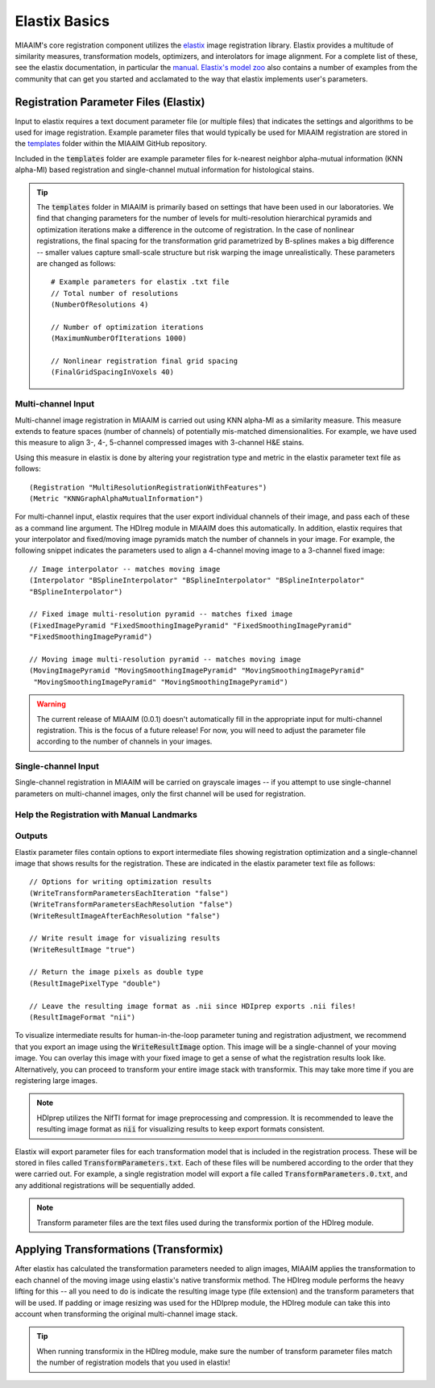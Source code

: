 Elastix Basics
==============
MIAAIM's core registration component utilizes the `elastix <https://elastix.lumc.nl>`_
image registration library. Elastix provides a multitude of similarity measures,
transformation models, optimizers, and interolators for image alignment.
For a complete list of these, see the elastix documentation, in particular the
`manual <https://github.com/SuperElastix/elastix/wiki/Documentation>`_. `Elastix's
model zoo <https://elastix.lumc.nl/modelzoo/>`_ also contains a number of
examples from the community that can get you started and acclamated to the way
that elastix implements user's parameters.

Registration Parameter Files (Elastix)
^^^^^^^^^^^^^^^^^^^^^^^^^^^^^^^^^^^^^^
Input to elastix requires a text document parameter file (or multiple files) that indicates
the settings and algorithms to be used for image registration. Example parameter
files that would typically be used for MIAAIM registration are stored in the
`templates <https://github.com/JoshuaHess12/miaaim/tree/master/templates>`_
folder within the MIAAIM GitHub repository.

Included in the :code:`templates` folder are example parameter files for k-nearest neighbor
alpha-mutual information (KNN alpha-MI) based registration and single-channel
mutual information for histological stains.

.. tip::
  The :code:`templates` folder in MIAAIM is primarily based on settings that have
  been used in our laboratories. We find that changing parameters for the number of
  levels for multi-resolution hierarchical pyramids and optimization iterations
  make a difference in the outcome of registration. In the case of nonlinear
  registrations, the final spacing for the transformation grid parametrized by
  B-splines makes a big difference -- smaller values capture small-scale
  structure but risk warping the image unrealistically. These parameters are changed
  as follows::

    # Example parameters for elastix .txt file
    // Total number of resolutions
    (NumberOfResolutions 4)

    // Number of optimization iterations
    (MaximumNumberOfIterations 1000)

    // Nonlinear registration final grid spacing
    (FinalGridSpacingInVoxels 40)

Multi-channel Input
-------------------
Multi-channel image registration in MIAAIM is carried out using KNN alpha-MI
as a similarity measure. This measure extends to feature spaces (number of channels)
of potentially mis-matched dimensionalities. For example, we have used this measure
to align 3-, 4-, 5-channel compressed images with 3-channel H&E stains.

Using this measure in elastix is done by altering your registration type and
metric in the elastix parameter text file as follows::

  (Registration "MultiResolutionRegistrationWithFeatures")
  (Metric "KNNGraphAlphaMutualInformation")

For multi-channel input, elastix requires that the user export individual channels
of their image, and pass each of these as a command line argument. The HDIreg module
in MIAAIM does this automatically. In addition, elastix requires that your interpolator and
fixed/moving image pyramids match the number of channels in your image. For example,
the following snippet indicates the parameters used to align a 4-channel moving image
to a 3-channel fixed image::

  // Image interpolator -- matches moving image
  (Interpolator "BSplineInterpolator" "BSplineInterpolator" "BSplineInterpolator"
  "BSplineInterpolator")

  // Fixed image multi-resolution pyramid -- matches fixed image
  (FixedImagePyramid "FixedSmoothingImagePyramid" "FixedSmoothingImagePyramid"
  "FixedSmoothingImagePyramid")

  // Moving image multi-resolution pyramid -- matches moving image
  (MovingImagePyramid "MovingSmoothingImagePyramid" "MovingSmoothingImagePyramid"
   "MovingSmoothingImagePyramid" "MovingSmoothingImagePyramid")


.. warning::
  The current release of MIAAIM (0.0.1) doesn't automatically fill in the
  appropriate input for multi-channel registration. This is the focus of a future
  release! For now, you will need to adjust the parameter file according to the
  number of channels in your images.

Single-channel Input
--------------------
Single-channel registration in MIAAIM will be carried on grayscale images -- if
you attempt to use single-channel parameters on multi-channel images, only the
first channel will be used for registration.

Help the Registration with Manual Landmarks
-------------------------------------------

Outputs
-------
Elastix parameter files contain options to export intermediate files showing
registration optimization and a single-channel image that shows results for the
registration. These are indicated in the elastix parameter text file as follows::

  // Options for writing optimization results
  (WriteTransformParametersEachIteration "false")
  (WriteTransformParametersEachResolution "false")
  (WriteResultImageAfterEachResolution "false")

  // Write result image for visualizing results
  (WriteResultImage "true")

  // Return the image pixels as double type
  (ResultImagePixelType "double")

  // Leave the resulting image format as .nii since HDIprep exports .nii files!
  (ResultImageFormat "nii")

To visualize intermediate results for human-in-the-loop parameter tuning and
registration adjustment, we recommend that you export an image using the :code:`WriteResultImage`
option. This image will be a single-channel of your moving image.
You can overlay this image with your fixed image to get a sense of what the registration
results look like. Alternatively, you can proceed to transform your entire image stack
with transformix. This may take more time if you are registering large images.

.. note::
  HDIprep utilizes the NIfTI format for image preprocessing and compression. It is
  recommended to leave the resulting image format as :code:`nii` for visualizing
  results to keep export formats consistent.

Elastix will export parameter files for each transformation model that is included
in the registration process. These will be stored in files called
:code:`TransformParameters.txt`. Each of these files will be numbered according to
the order that they were carried out. For example, a single registration model will
export a file called :code:`TransformParameters.0.txt`, and any additional registrations
will be sequentially added.

.. note::
  Transform parameter files are the text files used during the transformix
  portion of the HDIreg module.

Applying Transformations (Transformix)
^^^^^^^^^^^^^^^^^^^^^^^^^^^^^^^^^^^^^^
After elastix has calculated the transformation parameters needed to align images,
MIAAIM applies the transformation to each channel of the moving image using
elastix's native transformix method. The HDIreg module performs the heavy lifting
for this -- all you need to do is indicate the resulting image type (file extension)
and the transform parameters that will be used. If padding or image resizing was
used for the HDIprep module, the HDIreg module can take this into account when
transforming the original multi-channel image stack.

.. tip::
  When running transformix in the HDIreg module, make sure the number of transform
  parameter files match the number of registration models that you used in elastix!
